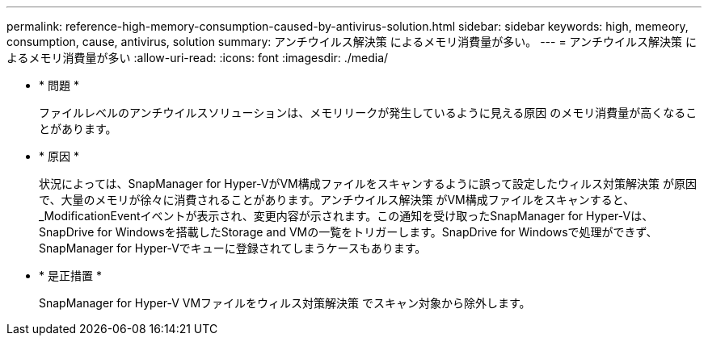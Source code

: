 ---
permalink: reference-high-memory-consumption-caused-by-antivirus-solution.html 
sidebar: sidebar 
keywords: high, memeory, consumption, cause, antivirus, solution 
summary: アンチウイルス解決策 によるメモリ消費量が多い。 
---
= アンチウイルス解決策 によるメモリ消費量が多い
:allow-uri-read: 
:icons: font
:imagesdir: ./media/


* * 問題 *
+
ファイルレベルのアンチウイルスソリューションは、メモリリークが発生しているように見える原因 のメモリ消費量が高くなることがあります。

* * 原因 *
+
状況によっては、SnapManager for Hyper-VがVM構成ファイルをスキャンするように誤って設定したウィルス対策解決策 が原因で、大量のメモリが徐々に消費されることがあります。アンチウイルス解決策 がVM構成ファイルをスキャンすると、_ModificationEventイベントが表示され、変更内容が示されます。この通知を受け取ったSnapManager for Hyper-Vは、SnapDrive for Windowsを搭載したStorage and VMの一覧をトリガーします。SnapDrive for Windowsで処理ができず、SnapManager for Hyper-Vでキューに登録されてしまうケースもあります。

* * 是正措置 *
+
SnapManager for Hyper-V VMファイルをウィルス対策解決策 でスキャン対象から除外します。


